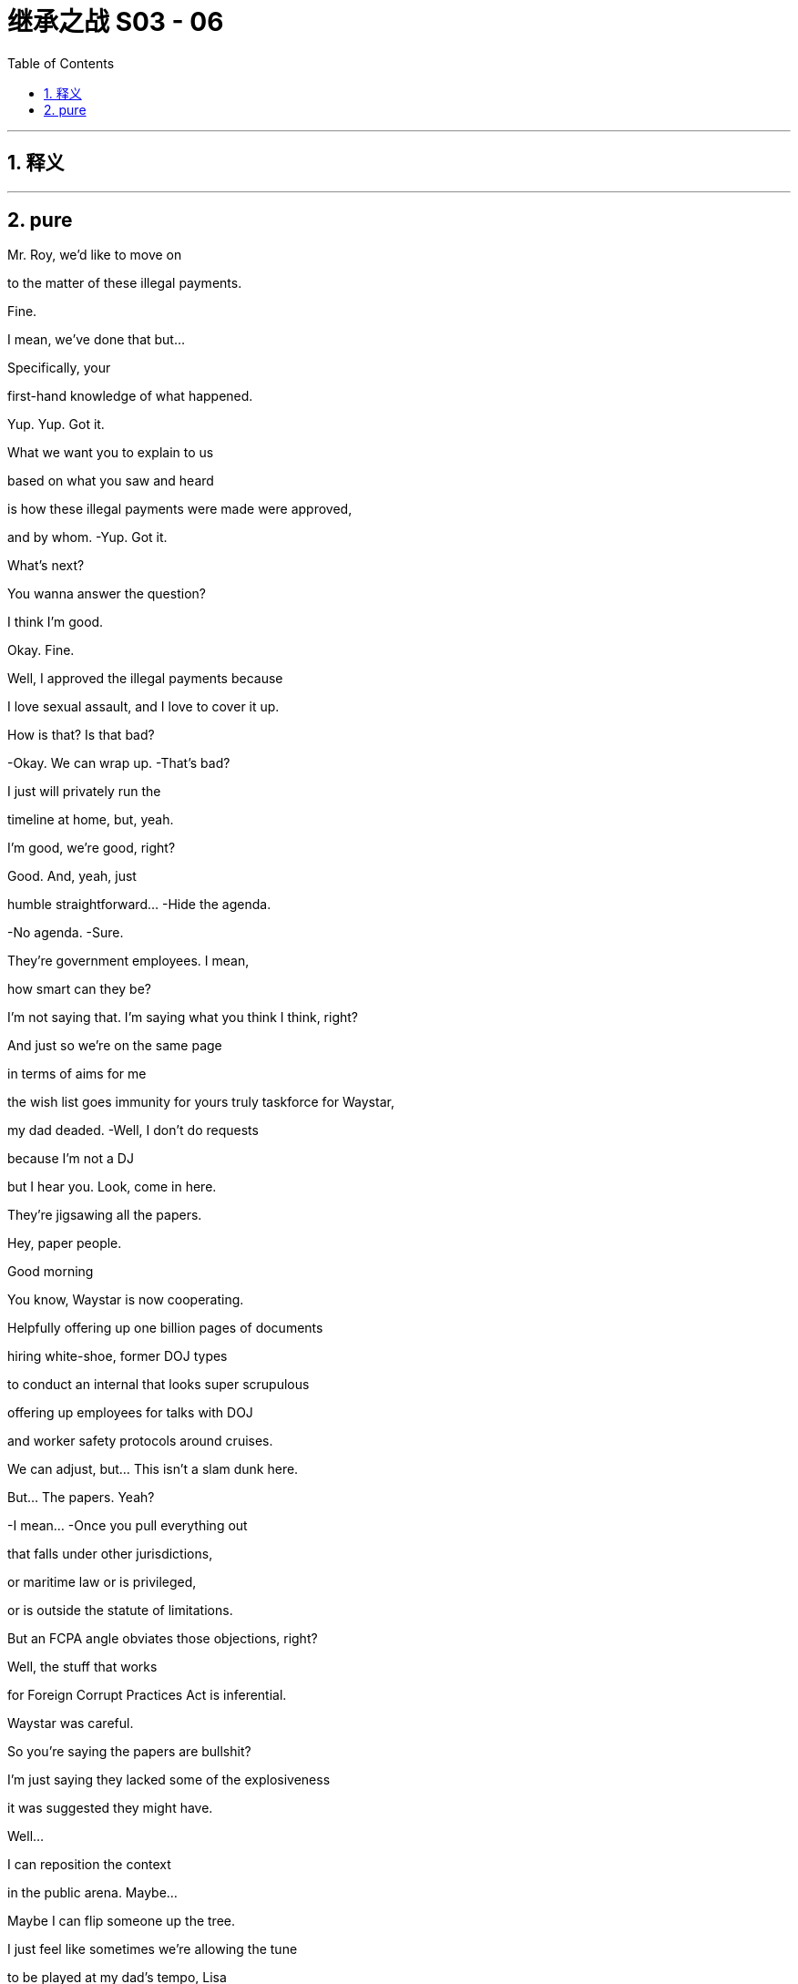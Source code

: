 

= 继承之战 S03 - 06
:toc: left
:toclevels: 3
:sectnums:
:stylesheet: ../../../../myAdocCss.css

'''



== 释义



'''

== pure


Mr. Roy, we'd like to move on

to the matter of these illegal payments.

Fine.

I mean, we've done that but...

Specifically, your

first-hand knowledge of what happened.

Yup. Yup. Got it.

What we want you to explain to us

based on what you saw and heard

is how these illegal payments were made were approved,

and by whom. -Yup. Got it.

What's next?

You wanna answer the question?

I think I'm good.

Okay. Fine.

Well, I approved the illegal payments because

I love sexual assault, and I love to cover it up.

How is that? Is that bad?

-Okay. We can wrap up. -That's bad?

I just will privately run the

timeline at home, but, yeah.

I'm good, we're good, right?

Good. And, yeah, just

humble  straightforward... -Hide the agenda.

-No agenda. -Sure.

They're government employees. I mean,

how smart can they be?

I'm not saying that. I'm saying what you think I think, right?

And just so we're on the same page

in terms of aims for me

the wish list goes immunity for yours truly taskforce for Waystar,

my dad deaded.  -Well, I don't do requests

because I'm not a DJ

but I hear you. Look, come in here.

They're jigsawing all the papers.

Hey, paper people.

Good morning

You know, Waystar is now cooperating.

Helpfully offering up one billion pages of documents

hiring white-shoe, former DOJ types

to conduct an internal that looks super scrupulous

offering up employees for talks with DOJ

and worker safety protocols around cruises.

We can adjust, but... This isn't a slam dunk here.

But... The papers. Yeah?

-I mean... -Once you pull everything out

that falls under other jurisdictions,

or maritime law or is privileged,

or is outside the statute of limitations.

But an FCPA angle obviates those objections, right?

Well, the stuff that works

for Foreign Corrupt Practices Act is inferential.

Waystar was careful.

So you're saying the papers are bullshit?

I'm just saying they lacked some of the explosiveness

it was suggested they might have.

Well...

I can reposition the context

in the public arena. Maybe...

Maybe I can flip someone up the tree.

I just feel like sometimes we're allowing the tune

to be played at my dad's tempo, Lisa

and I'm not sure why.

I have the, quote-unquote, "best lawyer in town".

I have the best story.

-I have fucking receipts. -I hear you're concerned.

You have a big day tomorrow,

okay?  This happens the night before.

-Rest up, okay? -Thank you.

Yeah. And I...

Look, I really value all the work you do, honestly.

But let's try harder.

Yeah? Let's try harder.

Thank you.

I miss the big boot. At least you could hear him coming.

-Clearly fucking.

-Dad and Kerry? Please.

Showing memes to a young menial? Tale as old as time.

No, he hates the close proximity bang.

He's still really into blowjobs I hear.

You just wanna give him a blowjob, so stop projecting.

Hey, Romulus.

Looks like he wants one now.

Oh, yeah. Yeah. Well played, the Internet.

-Okay, Shiv... -You're disgusting.

Tom... Hugo.

Okay. So your dad

has been drawing up priorities for the weekend.

He wants everyone hitting anti-tech positions hard.

Regulate and strangulate.

They're getting too powerful.

Everybody knows it.

Stop tech eating our lunch.

Put in a new friend at the top.

One who won't fire up justice about our boring old case.

Yeah. And maybe eat a bellyful of humble pie

about accidentally knocking over their President

and smashing him on the floor?

It's not our fault

the President's brain couldn't thunk good no more.

Go offense.

Spread it round that if the Raisin goes for us

he's politicizing the Cruises case.

It's so sad.

His Justice Department has a grudge.

I might have heard that the deputy AG

has a picture of me on her dartboard which is

disgusting.

Wait, have we heard that or...

That is the rumor that's going around.

Yeah. Funny how these rumors get started.

Yeah.

Hey. Mind if I jump in with you, Dad?

Okay, Pinky.

Can we go up a degree in the back?

-You okay?

-You gonna be a fucking sourpuss?

What? No.

No, I just...

The last time that we talked properly,

you humiliated me at the shareholder meeting,

so I thought I should just check in.

It was a long day, and I was unwell.

Well... I wanna say I'm concerned

about who you might endorse this weekend.

The Vice President. You're scared of Dave Boyer?

Yeah.

Nothing is more dangerous than a second-rate individual

who sees his chance.

I need to keep my spoon in the soup.

Fine. And...

I don't think this is the place to let Roman be the mouthpiece.

-He's maturing. -Yeah, and I love him.

But he fucked up the phone call with the Raisin.

That's an existential risk.

And the only solid thing he actioned in LA, Dad

was the movie Dr. Honk

about the man who could talk to cars.

Yeah.

And we're walking in there with a different hundred aims

and I think some nuance is required.

I'm just glad that we still have a company to act on behalf of.

Thanks to me.

Kerry, give Shiv a fucking medal.

-All right, enough. -Let's go.

Don't touch me.

Okay, so, if you guys go to the left, the elevator is to the left.

I have your room keys and welcome drinks start in 20 minutes.

Wow. I can really smell the panic.

Berlin Bunker vibes.

It is rather pungent.

Well, Ms. Libtard, how you do like spelunking

in the elephant's asshole?

I'm just a corporate observer.  Okay.

Well, wait till the weekend's over.

We'll get our white cis male stank all over you.

It's just... it's such a thrill.

I'm the probably the biggest Conhead in Oklahoma.

Of course, Panhandle Pete.

You've met Maxim Pierce. He's my intellectual heft.

My Beltway Buddha.

I push him, he pushes me, and around and around we go.

Is it just me or in a room full of Timothy McVeighs

does Connor suddenly look like a Roosevelt?

Sweetie,

it's Panhandle Pete.

Frowny face here wanted to stay home

and work on her play

but duty calls for my leggy Mary Todd.

Yeah, that's fine. I can totally just write a play on my phone.

So, how'd you two meet?

-Online.

Online.

Hi, folks. Just for a second.

Quiet for just a second.

I want to thank you all for ...

being here on such short notice.

And I wanna thank you

for keeping your attendance private.

What we do here at the Future Freedom Summit

is of the utmost importance to our party and our country.

I happen to believe

the next President of the United States

is somewhere in this very room.

He is, and he's hard as a rock.

May God shepherd this person.

The health of our republic depends on it.

-And the health of my portfolio.

-And that.

-To the republic!

-To the republic! Thank you.

Republic.

Ron Petkus blew his son's archery instructor.

-True story.

-Blew his arch...

Some guy with an undercut just called me Soy Boy?

Oh, don't worry, Greg.

It's a nice safe space

where you don't have to pretend to like Hamilton.

-Well, I like Hamilton.

-Sure, you do. We all do.

So, what is this actually here?

This is just a nice political conference

of like-minded donors and intellectuals.

AKA picking the next President.

Selecto el presidento.

That's not really how it works.

Yeah, no. Sure, but, yeah.

But is that like constitutional?

Oh, I don't know, Greg.

You wanna call the referee?

-Is there an ombudsman in the house?

-Well... Here they are. What is a ombudsman

The family who lost us a presidency.

How is he, the Raisin?

He's out of a job in six months.

Lame in the interim, and the GOP is in flames.

We're all doing backflips.

-Sorry about that.

-He's got a serious condition.

We felt the country needed to know.

So, what are you hearing?

Well, with the president out, we need a nominee.

So welcome to clown town.

Six months to Election Day, and no candidate.

Super Tuesday's gone, ballots are already finalized.

The delegates will choose at the RNC, of course  but

I think we can all be real

and say we need to choose here first.

It's Boyer, right? We're going Boyer?

Yup. Cleanest option is the Vice President.

The party needs to be united.

So I hope since you started this mess

you can help us clear it up.

Dave's good. I like Dave. -We all like Dave.

-Steady old plow horse.

I heard his daughter has made him go vegetarian.

-Did you hear that? -No.

No. Oh, no, I think I've seen him eat a meatball.

No. Secret herbivore, Right hear.

Boyer? It's his turn?

I don't really mind the lip licking thing.

No.

-Is it bad? -Not really. It's just...

when you notice it, you definitely notice it.

As long as he doesn't do it much during the debates

we should be fine.

The guy must have the wettest lips in North America.

Yeah. It's like he's a cartoon bear

and there's always a picnic hamper nearby.

Yeah, but Dave's great.

-Congratulations, by the way.

-Oh, okay.

For what? What have I done now?

For the wedding.

Your mother.

Your mother is Caroline Collingwood, no?

-Yeah. -She's getting married, no?

-Peter Munion?

-No, she's in a relationship with a canoe

-shaped gentleman named Rory.

Nope.

Maybe it was somebody else. Pretty sure... No.

Look at that.

You know how it is.

Families.  Could you forward that to me, actually?

Thank you. I'll see you around. Thank you.

Okay

Hey. Could you excuse us for just a moment?

-Certainly. -Thank you so much.

Did you know about this, you withholding bitch?

What?

You know Glyn the Brexit pervert?

Yeah, he just sent this to me.

Apparently, our mother's marrying a Peter Munion.

-What? Who's Peter Onion? -I don't fucking know.

I wonder if that first born fucker knew.

Call him.

Sorry. Just give me a second.

-Yeah. What?

-I'm here with Shiv. Just wanted to let you know, new dad just dropped.

-I'm sorry. What?

-Yeah. Mommy's getting remarried, dingus.

-Did you know?  Of course, he didn't know.

Ken bores the shit out of Mom.

What are you even talking about?

You mean Rory?

No. She took the view "fuck Rory."

Hey, Shiv, is it true, you're at that hate-fest fest?

Burning books and measuring skulls

down in Nuremberg, Virginia?  Yeah.

What are you doing with your weekend?

Planning to send us all to jail, your favorite?

All right. Just wanted to let you know

Mommy still doesn't love you. Bye, Ken. Bye.

Hey, man. I just wanted to

broach something with you.

Broach away, Greg.

So, yeah. Look, I'm pretty anxious.

Ken is saying he might burn me.

Are you threatening me?

You can't threaten me. I'm immune.

No, Tom. I was just thinking about advice

because I'm

obsessing over the prison of it all.

And, I just need to know how to stop thinking.

-Yeah. -It's just constant.

I tried that. Doesn't work.

You know, what I'm preferring is to always think about it.

And then, when you don't, for a moment it's like

"Oh, someone's loosened their icy grip on my innards."

Yeah.

I like that. I like it.

So you wanna try?

It's the Spatburgunder.

Our vineyard.

Oh, screw top.

Did you hear Boyer's losing juice now?

So it's biodynamic.

Has quite a funk to it.

Yeah, you kind of have to meet it halfway, right? It's...

You know, it's...  -earthy? -Yeah.

Kind of Germanic. Yeah,

there's lots to unpack.  It's not floral.

It's not sugary

or vegetal.

It's...

It's quite agricultural, you know.

It's...It's a...

You know you are not a bigot...

It's not very nice, is it, the wine, Shiv?

Its true, we see it a lot

This so-called apology, you know

if Boyer flames out then maybe it's time to...

It might be time to pivot party.

So my prison consultant called

and it looks like the place upstate might be full.

Disempower the white working class

-It's all the same. -Well...You're tired

You'll feel better about that in the morning.

Oh, yeah?

One day closer to my incarceration, right?

Apparently, the food in jail is really bland.

-I know it's the same every day...

-Tom!...but it's...

I don't get why you keep wanting to talk about it.

Okay. I'm sorry.

Does the topic of my imminent imprisonment bore you?

Come on, you're just obsessing. I just...

I can't keep going round and round, okay?

Honey, I don't know what else there is to say.

I'm sorry.

-Hey. -Hey.

No?

Oh, sure.

Okay.

You know what?

There's not really any point.

-To making love?

-Yeah. Well, if you're still on contraception

it's just like throwing so much cake batter at a brick wall.

I think what I realized is that

I'm just not that interested in being a commercial playwright.

I mean, the audience helped you discover that,

didn't they, babe?

Well, beauty and brains.

I probably shouldn't say that.

Will I be cancelled?

No! No.

Well, who knows? You know, the night is young

Yeah. I just... I don't know how you do it.

How do you make up things that aren't already there?

Oh, you don't know the half of it.

We talk long into the night.

Ideas, literary, global macro, micro, cosmo.

We bounce off each other.

Well, that sounds delightful.

-No. I mean, well, yeah.

-Con?

You should come to Pound Ridge one weekend.

Both of you.

Unless you're tired or busy, one.

One and all.

We'd love that, wouldn't we, chicken?

I don't know if you're invited.

Yeah. Let me circulate.

And I will rehydrate this gorgeous creature

on my return.  -Cancelled!

You...

Fun guy.

Con, maybe don't abandon me upstate with Larry Lech here.

Okay? It's weird.

Very influential.

-We're just showing a bit of leg.

-Yeah, my leg.  The collective leg.

He's a huge donor.

And maybe I don't wanna donate my body

to political science, huh?

Hey, man. What's up?

Oh, okay. Yeah, It's the ghost pepper.

The spicy new flavor. Mencken.

So what's your deal? Most people here wanna

fuck me or kill me.

How about you?

I always found it hard to care about politics, so...

Well, listen,

here's my party trick, all right?

Okay.

Tell me who your enemy is

and I'll tell you who you are.

Okay.

Put a pin in that one.

I've seen your poll numbers. You're dark horsin' it.

People are buying your whole...

They better buy it or I'll send them to the gulag.

Oh, okay. Now we're talking.

I don't know. No work camps. Yeah.

Like summer camps.

Summer camps but with beatings, right?

No. No beatings.

Well, this is nice.

Couple of cool guys having some disgusting fun.

do you guys know yet

who takes over?

-What's that? -When they send the old

Battletoad off to the hoosegow?

Your dad. Admiral Grope Boat.

Yeah. No, he's not.

That's actually not happening.

Yeah, that's right. That's... no.

That's the line. Stick to the line, that's good.

So according to Steven my prison consultant, this is...

you know, this is kind of what the food is like inside.

I'm in training. How's your omelet?

Nice.

Nope.

Yeah. Making some inroads.

I'm actually glad you called, Tom.

It's like Afghanistan.

You have to start in the center there.

You establish a base of operations

and you have to kind of move out -Okay.

-to secure more territory.

Yeah. I'm worried about prison.

I just feel because of my physical length,

I could be a target for all kinds of misadventure.

And it won't taste as good as this either, okay?

You have to take off 30 to 50% of the taste

of that endless salty gym mat that you're eating.

The camel's labia.

Yeah. Like they wipe their ass on your pillowcase.

-I know. -That's something they like to do.

I've read the prison blogs, Greg.

I know.

Look...

You know how...

they're calling you that name around the office? The...

-You know, the Christmas tree?

-What's good is to eradicate hope.

They can't get you if you got no hope.

It's because I think...

you know, if you have a crime you need to unload

they can hang it from you like an ornament.

I haven't really slept properly in about eight days.

It's not a nice name,

but... I was wondering since...

I mean, it looks like you're going anyway.

Is it possible you might...

With me?

Are you asking if you can...

hook your bauble of corporate wrongdoing

on one of my branches, Greg?

I just thought if

it won't make much difference to you...

Fine. Okay.

Load me up, you piece of shit.

No quid pro quo? Just...

That's... That's incredibly kind of you.

-Can I get this? -No.

Greenpeace stole your inheritance.

Besides, all my meals will be free soon, so...

Okay, Mr. Roy.

Is there any other illegal conduct

that you are aware of in connection

to what we've been talking about today

that we haven't covered?

No. Not that I can think of now.

At the moment.

Thank you for your time, Mr. Roy.

-Counselor. -Thank you.

Thank you.

Good. I think that...

you did fine.

It was a good start

and they'll have another session.

We can say it went badly, Lisa. It's okay.

Okay. Let's maybe just...

We'll do the Monday morning quarterback in a bit.

They spent all day trying to find hairline fractures

in my story.

Meanwhile, my dad's a fucking tsunami of corruption.

-They don't do cuddles, Ken.

-Right.

Right. Because I know how this works.

Okay? My dad is drowning them

in chicken feed and compliance bullshit.

Five years go by, and it's

"Hey, whatever happened to that big investigation

-into the bad people?"

-Ken? Because you know what?

They're scared of my dad.  Come on.

They pretend they're on the side of justice.

They pretend they're on the side of the whistleblowers.

-Not here. -But they're chickenshit.

Not here.

That should put a rocket up their asses.

We do not want this to get politicized.

Well, everything is politics,

so... Kendall.

Do you think you're smarter than me?

What? Do I... What? No.

-No. -Because maybe you are.

But I am a better lawyer.

You acted high-handed and defensive

and then oscillated to wildly over-familiar and glib.

You sometimes undermined my status

and didn't appear to be frank about your own involvement.

But let's take stock, okay?

Hey, Logan.

Dave. How are we?  Good. Good.

I'm glad I ran into you.

I feel like we've hardly had a chance to connect.

-Well, here we are. -Here we are.

You've heard they're calling this the ATN primary?

Oh, I wouldn't worry about all that.

You know, one of the things

I wanted to discuss with you is...

is Controlling Tech.

That's a big, big plank for me.

Oh, that's interesting.

That's really interesting. Sure.

And I...

I can sometimes fear a degree of legal overreach

against you legacy media guys.

You heard this thing that the deputy AG has a

dartboard with my face on it?

-Yeah.

I mean, I think that's just a rumor.

I mean, to me, it's one of those things where

even if it isn't real

there's a reason it feels like it is, right?

Right.

Okay. Good.

Look, I'm just gonna be straight with you.

I like you.

Petkus and the big dollar guys are on the fence.

Let's make this happen, yeah?

I just need you to

push me over the brink here.

Great. I get it.

See you at dinner.

I think he's been waiting there for me

for the last ten fucking minutes.

Okay... So Comfry, Lisa's out.

It turns out she's a toxic person.

You know? And once I get the new legal A-team in place

we gotta put that out with the right context,

okay?  -Okay.

Yeah, it's not a big deal.

It's an opportunity. We just,

you know, flip a big name.

-Boom. It's all good. -Totally.

-It's all good. -All right. Cool. I will tell Berry.

Okay, guys. B-Day. Big 4-0.

-How we looking? -Shit slaps.

Yeah? You think? What was the one I liked?

-What's the one I liked? -End Times?

-Right. -Weimar meets Carthage

-meets Dante meets AI... -Right.

...and antibiotic resistant superbugs.

That's kind  of dope though.

I mean, but are Zadie Smith

and fucking Chuck D and Lucas Madison

gonna come to my antibiotics party?

I don't know.

-Will he meet? -He's not picking up

any of our numbers.

-Okay. Well, get me new numbers. -Okay.

Just let's keep calling. Keep calling.

-He is priority one, Jess. -Yeah.

Well, my grandpa

gave my inheritance to Greenpeace

and then someone posted a comment on their website

and it could contain a slight on my character.

And then Greenpeace promoted the comment

and so my lawyer thinks that that's defamation.

So yeah, that's how I'm trying to sue Greenpeace.

-Is that Shiv Roy?

-Oh, Mr. Salgado.

Good to see you here.

Does this mean you've finally come to your senses?

Oh, no. Just shopping in the marketplace of ideas.

Step on in, Shiv, the water's fine.

Hey, I don't mean to bum-rush you here, but...

could you help me out?

There's a feeding frenzy around your dad

and I'm trying to stand apart from the rest of it, you know.

The total fucking wack jobs?

Don't get me wrong. I'm with the base.

Energy is extraordinary.

I just think I can bring traditional conservatives

to a more diverse dialogue.

ATN hasn't given you a lot of shine. It's true.

Not to be indiscreet, but I just feel...

if I was in the White House, and you were in the C-suite

we could mold.

Oh, wow. Sir, you are very forward.

Was that forward?

Get your old man to make me President.

I'll see to it that you become CEO.

Even if I have to send your dad to prison.

Well, that is very funny.

So it's decided?

You land this for me, I send your dad up the river?

Yeah. I mean, unless

he resigns in a month.

Clean kill, baby!

Good stuff. Okay.

Very funny.

Look, you want some advice?

Hoard mackerel tins.

I know. Sounds funny, right?

But you're gonna need them for bartering.

-Yeah. -Yeah.

Greg, can you... will you keep a note?

-Oh, yeah. -Oh, and the toilet.

Your toilet is your stair machine,

it's your bench it's your fridge,

it's your lover

it's your brother, it's your priest.

Oh, and also, most importantly it's also your toilet.

Right.

Yeah. That... I mean,

that's a big part of prison.

It can be a perfect gentleman.

It could also be a terrible bastard.

Your toilet could be a bastard?

The key is unity.

If we land a favorite, I can pool the big money.

But I need to know the messaging will be there to back me up.

I like him, but a lot of people are asking,

"Is Boyer a fighter?"

I don't care about the resume

or ideological purity  as long as they get it

and they pop.

You're looking for someone who gets it,

I got your man.

Connor Roy. He's got a brand name,

a war chest  populist appeal.

And he's a fighter.  Hey, thanks, Pete.

I believe I speak for my father

when I offer a firm and robust

"No comment."

Sure.

-I could see Connor. -Sure, I agree.

The sword has been pulled from the stone, my liege.

Look at us playing nice,

people might think we liked each other.

No, what? Hey, I'm a conservative.

I like tradition.

I doff my cap to Vice President Boyer's years of loyal service.

Thank you.

I believe you used to call me "Martin Van Boring"?

Hey, come on, no. I still call you that.

Mencken and I may differ in some areas but we

both agree that this is the party

of the working class now.

What, Shiv?

All the richest counties in America are blue.

The Democrats and Tech hold all the wealth.

I just think some of us get so high off owning the libs,

we forget to talk policy.

Yeah, Rick loves to talk policy.

What he does is he memorizes a National Review

issue from 2012

and then he recites it back to you.

Cool policy, bro.  -And Jeryd hates to talk policy

because it would mean, you know having one.

Sick burn, brosef.

No. We're kidding.

We like each other.  I listen to his speeches every night.

They help me drop off.

Maybe it's boring talking about populist solutions

for working families.  Rick, come on,

you jerked off to Reagan's headshot for 30 years

and now you're Tom Joad?

Oh, God, it's so fucking boring.

What's that?

What?

No, I just... I've seen your thing quite a lot.

And that, what's that? What's my thing?

YouTube provocateur bullshit

Aristo-populism,

rape is natural.  "It's all red pill, baby."

I'm just... I'm just so fucking over it.

Have you read Plato?

Yeah.

Remind me, what happens?

Read Plato!  Read Plato!

Oh, don't want to! Don't fucking want to!

See, he doesn't actually wanna have a conversation.

He just wants to yell loud enough

-to get on ATN.

-Nah. fuck ATN.

No, really. ATN is treated as a bulwark but it's dead.

It's basically

a pudding cup at 5.00pm in the nursing home.

Honestly, doesn't speak to me.

Doesn't speak to the people that I talk to.

It is status quo bedtime stories to maximize shareholder value.

No disrespect, Logan Roy...

was an icon. But, you know...

he's no longer relevant.

-You recognize this fucker? -Nope.

fucking jelly-bone-bow-tea "pip, pip, cheerio" fucker.

You told Dad yet?

No. We have to stop the wedding now, right?

What? Stop obsessing over Mom's new husband.

Just get over it. Who cares? Get over it?

It just fucking happened.

Our mother is marrying some dickhead

crooked-tooth turnip man.

What's wrong is how little you care about it

-you frozen bitch. -Poor Rome.

His dreams of porking Mom

slipping through his little lubed up fingers.

Hey. So, come in. Come in.

-Yeah. -Sit.

Is Greg necessary?

Just keep your trap shut.

Watch. All right. Thank you, sir.

Minimizing the Greg window.

There's a lot of chaff flying by.

A lot of flapping.

But Ron and me are gonna meet and figure out how we can

pull for the same name.

We need one voice on this, or we could fall apart

and hand it to the fuck-fuck donkey gang.

Right.

So...

Who do we like?

Well, shouldn't we kick it around a bit?

You know, it feels like it's poised

so if you and Petkus come together

and then the other donors follow, then it's...

Exactly.

We're picking.

We haven't got all night.

I like Connor Roy.

Honestly, Dad, I think you go Dems.

Yeah, I do.

Jesus Christ.

I kinda like Mencken, but...

I know he's kind of shitty, so if it's now, I guess, Boyer.

But can I just say, I don't like Boyer.

What? What's with the...

Roman, no disrespect, but Boyer's yesterday's papers.

The Dems will run on change, and blow him away.

Mrs. Politics?

How many big races did you win as a consultant?

-Four, three? Two? Did you win two? -Roman, Boyer is not a winner

-and we know that. -One?

Okay. Well, then should we talk to Mencken,

see if we can deal?  The base does like him?

Right?

Look, can I say something? No.

Mencken is an integralist, nativist fuckhead.  He's toxic.

He's "Medicare for all, abortions for none."

And his idea of diplomacy

is shooting roe deer with Viktor Orban

and then starting a trade war with China.

Look, I'm tough. I know that there's the carnival bark

and then there's the fucking show but

he is outside the American political tradition.

And I think we have a responsibility as Waystar

to the American Republic

and to the future of...

-fuck you, Roman. -Four score years and whatever.

-No, he has talked about... -My sister did bring forth

from her bedroom a cup of milky sputum.

-You done? -Yeah, done.

He's talked about burning Qurans

-and licensing press credentials. -Yeah, I know.

He's just shifting the Overton window.

I'm surprised you even what that fucking is.

-I do.  He's opening it

and throwing union organizers out of it.

Stop Chicken Little-ing us.

It just makes us wanna all have a nap.

Stop being a dirty little pixie

whispering swastikas in Dad's ear.

Boom. There you go again. So fucking route one.

I'm not saying it's going to be full Third Reich.

But I am genuinely concerned

that we could slide into

a Russian-Berlusconied-Brazilian fuck pile.

You have a trophy husband and several fur coats.

-I think you're gonna be fine. -Tom?

-Who do you like?

-Me, I...I think Shiv

talks a lot of sense.

-But I also jibe with Salgado.

-Oh, you jibe with him?

-Pretty sure that's racist, Tom. -May I...

sorry, do I get to vote?    Sure you do, buddy.

You get to vote at the election with all the other folks.

-Right, yeah.

Well, I guess, I just feel like you maybe get a bigger vote

in here  -Easy, Castro.

Boyer is likely to be flexible over the DOJ.

Not if he doesn't win, which he won't.

Although, we are hearing murmurs that the case is weakening

and that no one big is likely

-to do jail time. -Great.

With the notable exception of Tom, obviously.

-Sorry, Tom. -No, please, Hugo. Understood.

Look, if you don't go blue, Dad  then at least we have to

be backing Salgado.

Señor Dickless.

Captain of the Tampa Bay Cuckaneers.

Cyd. Sorry. Duty calls.

Look, I don't like him,

he's a Neocon pretending to be a Paleocon

-but he at least talks base and... -Hello?

Tom.

Where are you right now?

Virginia.

No, where are you in the building?

Shiv, can I just say,

and I know that we have had our differences

but I do think you are so brave for picking the brown man.

I think that we should get you a medal.

-Amazing. Just a racist. -A special medal for white women

-who like brown man. -Just being a racist now.

I'm a good girl. I pretend to care about people

'cause no one cares about me!

Oh, yeah. Actually, do you have something you wanna tell Dad

from Mom, a message that maybe you could share, Rome?

Yeah, wow. fuck you. Thanks. I do.

I have a message. Yeah.

Mom's getting remarried.

To Bertie Woofter?

No, to Peter... Peter Munion.

You're fucking kidding.

The seat sniffer?

He's been hanging

round for 40 years.  Yeah and, she would...

They would love it, apparently

if you came to their big Tuscan wedding.

And they sent you as messenger boy?

-Hey, man. -Hey.

-Thanks for coming.

So I will take the... Griddle Hero special, please

with double hash browns, fully loaded.

And a plain waffle

and a large cup of room temperature water.

Thank you.

I might just watch him.

You know that Rasputin would take a dose of arsenic

with breakfast each morning to build up his tolerance.

Look, so...

I think you know, I've always liked you, Tom.

I like you too, Kendall. I mean, I have notes.

Oh, no. I have notes.

I think mine might be more extensive than yours.

I dont know

But, look, I think I can get you out of this mess

where you're going.

Well...nothing is certain, so...

You know they're calling you

the Christmas tree?

Yeah.

Perhaps that's because I'm tall and jolly.

Maybe. You think?

But I think maybe you don't wanna be the chit

the company offers up when it has no choice.

Well...

obviously, I'd prefer that not to happen.

But...

-it's complicated. -It is.

But I'm here to ask, are you interested

in an alternative, theoretically

I have of late

decided not to tarry too much with hope.

Okay. Well, my case is...

It's strong. No, it's...

My case is fine.

It has gaps.

But if I had someone who could say that

nothing gets signed off on without my dad's say so

which, I think, we both know to be true.

Ooh, I don't know that

I do know that, Ken.

Yeah, I'm just a humble servant, Ken.

I admire you, man.

I do. I fucking... you know, you're...

Look, you're a long way from home.

You're far from the tree.

You've played your hand well,

and you're sitting at the top table.

Well, shucks. Thank you.

I fell in love with your sister, that's what happened.

Sure. Oh, yeah. Right...

sure, man.

The country mouse and the hot tamale.

And you're just...

What? Just...

I suppose you're just a long glass of water?

-No agenda? -I guess.

Well, here's how it goes.

I have new lawyers who are fucking amazing.

I do not underestimate

the cognitive dissonance you're experiencing.

Lying, hiding.

But pretty soon granted immunity.

And you're not going to prison.

How does that sound?

I guess there are other names.

We have to be united on this.

It's a disaster if we splinter.

Salgado has great narrative.

Quit butt-huffing Salgado, Shiv.

We all supported your little DC lemonade stand

but this is the fucking real world. This actually matters.

Roman, you just love the boot

because you love to be kicked by it.

What?

What?

Nothing. No.

What about Connor?

Interesting.

I do believe that idea has good promise.

I do.

I could see it.

Well, if you can see it, should we talk about it?

Kids?  Sure. I don't know.

Yeah.

Wait, but like really?

I guess.

Sure.  I don't know.

They're all fucking weirdos anyway so why not?

No offense, Con.  -None taken.

-I mean, he's a good looking kid.

He's smart, in his way.

fucking Joe Kennedy did it for his boys.

So let's get him in there

with a smile and a shoeshine

and get Ron and everyone behind him.

I would fight so fucking hard for this family, Pop.

Siobhan.

As a political consultant, what do you think?

-Come on. -Well, okay. Not huge name ID

but the family name will be a factor.

-And... -A positive. One of many.

He's got no track record.

Nothing to beat me with.

I'm a clean skin.

And I guess,

in terms of presentation and connection skills...  Tick, tick.

He can walk and chew gum.

He pisses pretty straight.

Pretty damn straight. I piss policy laser.

Okay. Are we being serious about this?

We're talking about trying to make Connor

President of the United States of America, Crap Pants.

Roman, it's a big tent. Why don't you just come in?

Sure. I might call the guy who waxes my balls.

-He's a possible. -Jesus.

Greg.

Would you vote for Connor?

Me? Would I...-Honestly?

-Honestly, yeah? I...

It depends, I think.

I think I could see myself spoiling my ballot in his favor.

Depending on the opposition. Yeah.

What do you think, Shiv?

Is it nuts?

I love Con, I do. But

if we're talking about this seriously, I think we have to...

look at Salgado.

-Can I bring him up here? -Oh, come on.

Hugo, call Boyer.

Okay. If she's bringing up Soggy Salgado

then I wanna see if we can tame Mencken. Okay?

Oh, for fuck's sake.

Speakerphone.

Hello?

Hi. Dave,

it's Logan.

How are you?

Good, Logan. How are you?

Oh, I'm fine. We're all fine.

I'm here in my suite.

Would you fancy stopping by?

It's pretty late, Logan.

But sure. Sure.

Great, great. And, Dave, listen...

my fridge is bare.

I don't suppose you could run me over a Coke?

Did you mean to call room service?

If you don't have a Coke

is there something else?

Yes.

Could you fire the Deputy Attorney General?

Fire the Deputy Attorney General?

I'm kidding. Come on over.

Have a chat.

If it's convenient.

Sure, I'll be over in a few minutes.

Thank you, Hugo.

Take the boy and go. Yeah.

I will go. I just wanna say, I think...

I think I owe it to my country to say.

I don't think you should crown or make Connor president.

That's it. Thank you. Goodnight. Sorry.

So what do you think?

-Let me think. -Yeah. Take your time.

-I see. It's tough for you. -Yeah.

You know, my dad seems powerful.

Shiv seems safe,

but...

I don't know. You think she'll still be there

waiting for you after prison?

How exactly does it work if I do come over to you?

I mean, how is it better

for me when I tell my wife

whom I love

and this family, that I'm turning against them?

How?

She'll respect you.

Tell her, "What's she doing?" Bring her over.

Logan goes down.

Shiv knows who the fucking man is.

Come on, man.

But have... and I don't mean to be insulting, but...

having been around a bit...

my hunch...

is that you're going to get fucked.

Because I've seen you get fucked a lot

and I've never seen Logan get fucked once.

Nice. Classy.

Yeah.

Okay, I gotta go.

Do you know what they're doing up in his suite?

They're picking the next president.

-Greg! -Greg!

fuck Greenpeace!

-Greg! -Greg!

No

-Greg! -Greg! .... -I am all right

Okay

Obviously, we take the integrity

of the Justice Department very seriously

but there is always the question of overreach.

So, yeah, on tech, I mean, the strategy is clear.

I hear you about GoJo.

I personally don't think there would be

any regulatory issues.

Well...

thank you, Dave.

Thank you, Mr. Vice President.

You've given us a lot to think about.

-Great to see you again. -You, too.

Wonderful to see you again, my very good adversary.

So, just wanted to chitchat a little bit.

That was funny earlier, you know?

You tripping the light fantastic on grandpappy's nut sack.

And when I called your dad bullshit? I mean, did that bump?

Oh, yeah, yeah. Never heard that before.

Like, that was hardcore and junk.

'Cause the thing is, this monkey don't dance.

-This monkey right here? -Yeah.

This dancing monkey in Dad's bathroom doesn't dance?

That's right.

So

I did wanna talk to you about something.

And fuck it, I'll just come out and say it.

Fascists are kind of cool.

But not really, so is that like a problem, a thing?

Seriously? Me? I just...

I don't have a lot of boundaries.

St. Augustine, Thomas Aquinas

Schumacher, I'll borrow from anyone.

And, you know,

if Franco or H or Travis Bickle had a good pitch fuck it,

I'm a Man for All Seasons.

"H"? You know, there was a very naughty boy named H...

I'm a fully-fledged, small D democrat.

A well-regulated election

is a transmission frequency for God's grace.

Holy shit. You really are a Christian, aren't you?

Well, no... My only thing is like who's the stakeholder, right?

I've been tending, you know, my little garden

for like a hundred years, and then...

40 new guys show up in the back of a truck

playing their boom box

and it's put to a vote,

and they decide to give my farm to them. I mean...

I'm like, "What... So sorry, what happened?"

Maybe you have to put in, right,

before you get to take out? Yeah.

Okay. Well then, you know who gets to...

who gets to join?

Well...people trust people who look like them.

That's just a scientific fact.

They will give more tax dollars to help them.

Now,

you can integrate new elements, of course but come on, man,

slowly.

I mean, fuck!

-I like this country.

-Yeah.  Let's just take a beat

before we fundamentally alter its composition.

Yeah.

And in terms of, you know

this here... there's a thing here, right?

And I get it,

you're fucking 6G, and we're Betamax.

But, you know, you need us, I think.

Our news, our viewers. Those fucking almost-deads.

That's a big slice of pie.

Well, if I'm the nominee

are any of them really gonna vote against me?

No, but...

you know, it's going to be a fucking shit show

going into the convention.

I think you could really use our push.

I think you could use mine.

Maybe.

Where are you in all this?

Me, Roman?

You know...

-I'm creeping on the come-up. -Oh, yeah?

Yeah. I've got some ideas for ATN, you know?

Sluice out the fucking porridge and add some sriracha.

Poach some of those TikTok psychos, you know?

E-girls with fucking guns and JUUL pods.

You know, give me some straight shot blacks and Latinos.

No more of this

fucking pillows and bedpans.

You know, we're strictly bone broth and dick pills.

Deep state conspiracy hour

but with like a fucking wink, you know, funny.

And the whole show

is kinda set up for the star

President Jeryd Mencken.

Knock-knock.

Heard you wanted one.

Thank you.

Anointed with a Coke.

That was nice.

-He's nice. -He's not nice.

-He's not. -Dad...

I know we came to market to buy you a nice milk cow

but we found ourselves a fucking T-Rex, okay?

He's box office. The guy is fucking diesel.

He's good on camera. He's fun. He'll fight.

Viewers will eat from his hand.

No downside. Oh, yeah.

Let's just invade Poland, Dad. No downside.

-Oh, Jesus. -No, his chief of staff broke a kid's jaw at a rally.

What

If we don't come to an accommodation

we get outflanked, and we lose the ATN dollar machine

when we need cash to fight tech, right? And buy GoJo.

Shiv wants her way, I want my way

Connor wants his way, so that's even.

It's not even! My opinion counts for more.

No, it does.

It just fucking does, okay? I know this. I know.

People hate him. They fucking hate this guy.

You have to look at the climate.

Climate said I was going down.

Climate said I should just step aside.

I guess...

I'm a climate denier.

-I'm sorry, this is how it happens?

-Good night. Dad?

Come on. He's just... he's fucking dangerous.

Definitely fucking.

Looks like your polling was off again, Shiv.

Let's go.

So, I saw you.

Looked like you were having a whale of a time

flying on the wings of white power.

Yeah. Yeah, I was commandeered.

Did it feel good

as the fascists hoisted you aloft

like the Stanley Cup?

So,

Mencken's gonna take the weekend straw poll

and Petkus has confirmed he's backing.

Good.

Sunday show pushed him this morning.

Well, let's see if this horse can run.

Couldn't quite...seal the deal,

and here I was thinking that

you were gonna be the man to put my dad in prison.

-Right. -Siobhan!

Speak of the devil.

You take care. Good to see you.

We're doing photos.

Family photo.  With him?

No. -No.

-We're all in it. Let's go.

We've got enough people in the shot.

I'm good.

Get in the photo, please.

Siobhan, are you part of this family or not?

I'm not standing next to him.

I'll be in the photo, but not right by him.

You win, Pinky. You win.

You did good this weekend, son.

-Next to Congressman.

-Mr. Mencken.  -Roman.

-Congratulations. -Thank you

Okay, everybody, just be casual. Relax. Smile.

Little chin down, Mr. Mencken. Congressman.

And one, two, three.

Great! Perfect. Thank you.

-Good. -Super.

Great. Okay.

Thank you. Should we get...

Should we get a couple of just...

